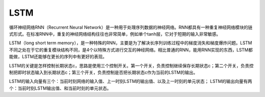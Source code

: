 
.. _lstm:

LSTM
===============

循环神经网络RNN（Recurrent Neural Network）是一种用于处理序列数据的神经网络。RNN都具有一种重复神经网络模块的链式形式。在标准RNN中，重复的神经网络结构往往也非常简单，例如单个tanh层，它对于短期的输入非常敏感。

LSTM（long short term memory），是一种特殊的RNN，主要是为了解决长序列训练过程中的梯度消失和梯度爆炸问题。LSTM不同之处在于它的重复模块结构不同，是4个以特殊方式进行交互的神经网络。相比普通的RNN，能用RNN实现的东西，LSTM都能做，LSTM还能够在更长的序列中有更好的表现。

LSTM的关键是怎样控制长期状态c，思路是使用三个控制开关。第一个开关，负责控制继续保存长期状态c；第二个开关，负责控制把即时状态输入到长期状态c；第三个开关，负责控制是否把长期状态c作为当前的LSTM的输出。

LSTM的输入向量有三个：当前时刻网络的输入值、上一时刻LSTM的输出值、以及上一时刻的单元状态； LSTM的输出向量有两个：当前时刻LSTM输出值、和当前时刻的单元状态。

